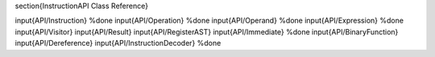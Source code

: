 \section{InstructionAPI Class Reference}

\input{API/Instruction} %done
\input{API/Operation} %done
\input{API/Operand} %done
\input{API/Expression} %done
\input{API/Visitor}
\input{API/Result}
\input{API/RegisterAST}
\input{API/Immediate} %done
\input{API/BinaryFunction}
\input{API/Dereference}
\input{API/InstructionDecoder} %done
